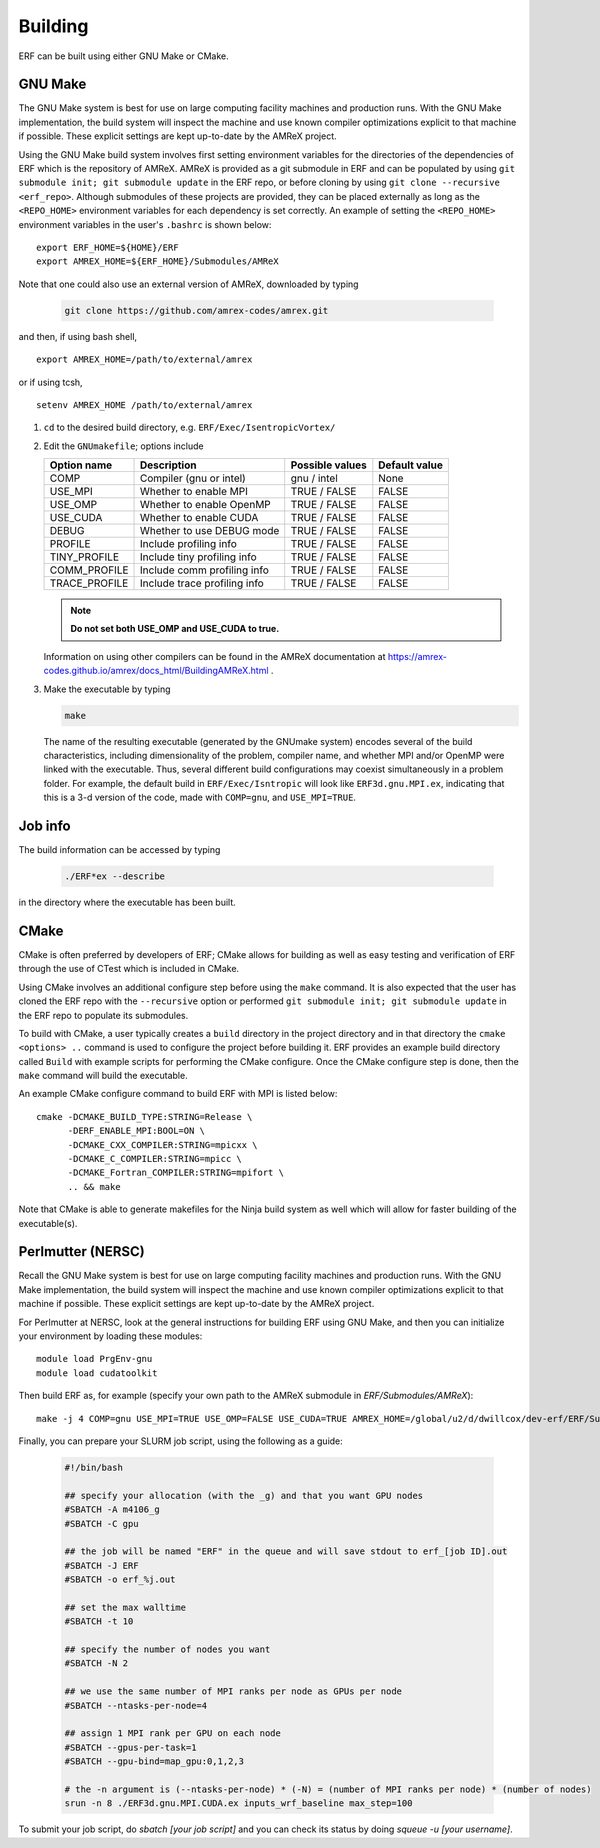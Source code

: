 .. _Building:

Building
--------

ERF can be built using either GNU Make or CMake.

GNU Make
~~~~~~~~

The GNU Make system is best for use on large computing facility machines and production runs. With the GNU Make implementation, the build system will inspect the machine and use known compiler optimizations explicit to that machine if possible. These explicit settings are kept up-to-date by the AMReX project.

Using the GNU Make build system involves first setting environment variables for the directories of the dependencies of ERF which is the repository of AMReX. AMReX is provided as a git submodule in ERF and can be populated by using ``git submodule init; git submodule update`` in the ERF repo, or before cloning by using ``git clone --recursive <erf_repo>``. Although submodules of these projects are provided, they can be placed externally as long as the ``<REPO_HOME>`` environment variables for each dependency is set correctly. An example of setting the ``<REPO_HOME>`` environment variables in the user's ``.bashrc`` is shown below:

::

   export ERF_HOME=${HOME}/ERF
   export AMREX_HOME=${ERF_HOME}/Submodules/AMReX

Note that one could also use an external version of AMReX, downloaded by typing

   .. code:: shell

             git clone https://github.com/amrex-codes/amrex.git

and then, if using bash shell,

::

   export AMREX_HOME=/path/to/external/amrex

or if using tcsh,

::

   setenv AMREX_HOME /path/to/external/amrex

#. ``cd`` to the desired build directory, e.g.  ``ERF/Exec/IsentropicVortex/``

#. Edit the ``GNUmakefile``; options include

   +-----------------+------------------------------+------------------+-------------+
   | Option name     | Description                  | Possible values  | Default     |
   |                 |                              |                  | value       |
   +=================+==============================+==================+=============+
   | COMP            | Compiler (gnu or intel)      | gnu / intel      | None        |
   +-----------------+------------------------------+------------------+-------------+
   | USE_MPI         | Whether to enable MPI        | TRUE / FALSE     | FALSE       |
   +-----------------+------------------------------+------------------+-------------+
   | USE_OMP         | Whether to enable OpenMP     | TRUE / FALSE     | FALSE       |
   +-----------------+------------------------------+------------------+-------------+
   | USE_CUDA        | Whether to enable CUDA       | TRUE / FALSE     | FALSE       |
   +-----------------+------------------------------+------------------+-------------+
   | DEBUG           | Whether to use DEBUG mode    | TRUE / FALSE     | FALSE       |
   +-----------------+------------------------------+------------------+-------------+
   | PROFILE         | Include profiling info       | TRUE / FALSE     | FALSE       |
   +-----------------+------------------------------+------------------+-------------+
   | TINY_PROFILE    | Include tiny profiling info  | TRUE / FALSE     | FALSE       |
   +-----------------+------------------------------+------------------+-------------+
   | COMM_PROFILE    | Include comm profiling info  | TRUE / FALSE     | FALSE       |
   +-----------------+------------------------------+------------------+-------------+
   | TRACE_PROFILE   | Include trace profiling info | TRUE / FALSE     | FALSE       |
   +-----------------+------------------------------+------------------+-------------+

   .. note::
      **Do not set both USE_OMP and USE_CUDA to true.**

   Information on using other compilers can be found in the AMReX documentation at
   https://amrex-codes.github.io/amrex/docs_html/BuildingAMReX.html .

#. Make the executable by typing

   .. code:: shell

      make

   The name of the resulting executable (generated by the GNUmake system) encodes several of the build characteristics, including dimensionality of the problem, compiler name, and whether MPI and/or OpenMP were linked with the executable.
   Thus, several different build configurations may coexist simultaneously in a problem folder.
   For example, the default build in ``ERF/Exec/Isntropic`` will look
   like ``ERF3d.gnu.MPI.ex``, indicating that this is a 3-d version of the code, made with
   ``COMP=gnu``, and ``USE_MPI=TRUE``.

Job info
~~~~~~~~

The build information can be accessed by typing

   .. code:: shell

      ./ERF*ex --describe

in the directory where the executable has been built.


CMake
~~~~~

CMake is often preferred by developers of ERF; CMake allows for building as well as easy testing and verification of ERF through the use of CTest which is included in CMake.

Using CMake involves an additional configure step before using the ``make`` command. It is also expected that the user has cloned the ERF repo with the ``--recursive`` option or performed ``git submodule init; git submodule update`` in the ERF repo to populate its submodules.

To build with CMake, a user typically creates a ``build`` directory in the project directory and in that directory the ``cmake <options> ..`` command is used to configure the project before building it. ERF provides an example build directory called ``Build`` with example scripts for performing the CMake configure. Once the CMake configure step is done, then the ``make`` command will build the executable.

An example CMake configure command to build ERF with MPI is listed below:

::

    cmake -DCMAKE_BUILD_TYPE:STRING=Release \
          -DERF_ENABLE_MPI:BOOL=ON \
          -DCMAKE_CXX_COMPILER:STRING=mpicxx \
          -DCMAKE_C_COMPILER:STRING=mpicc \
          -DCMAKE_Fortran_COMPILER:STRING=mpifort \
          .. && make

Note that CMake is able to generate makefiles for the Ninja build system as well which will allow for faster building of the executable(s).


Perlmutter (NERSC)
~~~~~~~~~~~~~~~~~~

Recall the GNU Make system is best for use on large computing facility machines and production runs. With the GNU Make implementation, the build system will inspect the machine and use known compiler optimizations explicit to that machine if possible. These explicit settings are kept up-to-date by the AMReX project.

For Perlmutter at NERSC, look at the general instructions for building ERF using GNU Make, and then you can initialize your environment by loading these modules:

::

   module load PrgEnv-gnu
   module load cudatoolkit

Then build ERF as, for example (specify your own path to the AMReX submodule in `ERF/Submodules/AMReX`):

::

   make -j 4 COMP=gnu USE_MPI=TRUE USE_OMP=FALSE USE_CUDA=TRUE AMREX_HOME=/global/u2/d/dwillcox/dev-erf/ERF/Submodules/AMReX USE_SUNDIALS=FALSE

Finally, you can prepare your SLURM job script, using the following as a guide:

   .. code:: shell

             #!/bin/bash

             ## specify your allocation (with the _g) and that you want GPU nodes
             #SBATCH -A m4106_g
             #SBATCH -C gpu

             ## the job will be named "ERF" in the queue and will save stdout to erf_[job ID].out
             #SBATCH -J ERF
             #SBATCH -o erf_%j.out

             ## set the max walltime
             #SBATCH -t 10

             ## specify the number of nodes you want
             #SBATCH -N 2

             ## we use the same number of MPI ranks per node as GPUs per node
             #SBATCH --ntasks-per-node=4

             ## assign 1 MPI rank per GPU on each node
             #SBATCH --gpus-per-task=1
             #SBATCH --gpu-bind=map_gpu:0,1,2,3
             
             # the -n argument is (--ntasks-per-node) * (-N) = (number of MPI ranks per node) * (number of nodes)
             srun -n 8 ./ERF3d.gnu.MPI.CUDA.ex inputs_wrf_baseline max_step=100

To submit your job script, do `sbatch [your job script]` and you can check its status by doing `squeue -u [your username]`.


